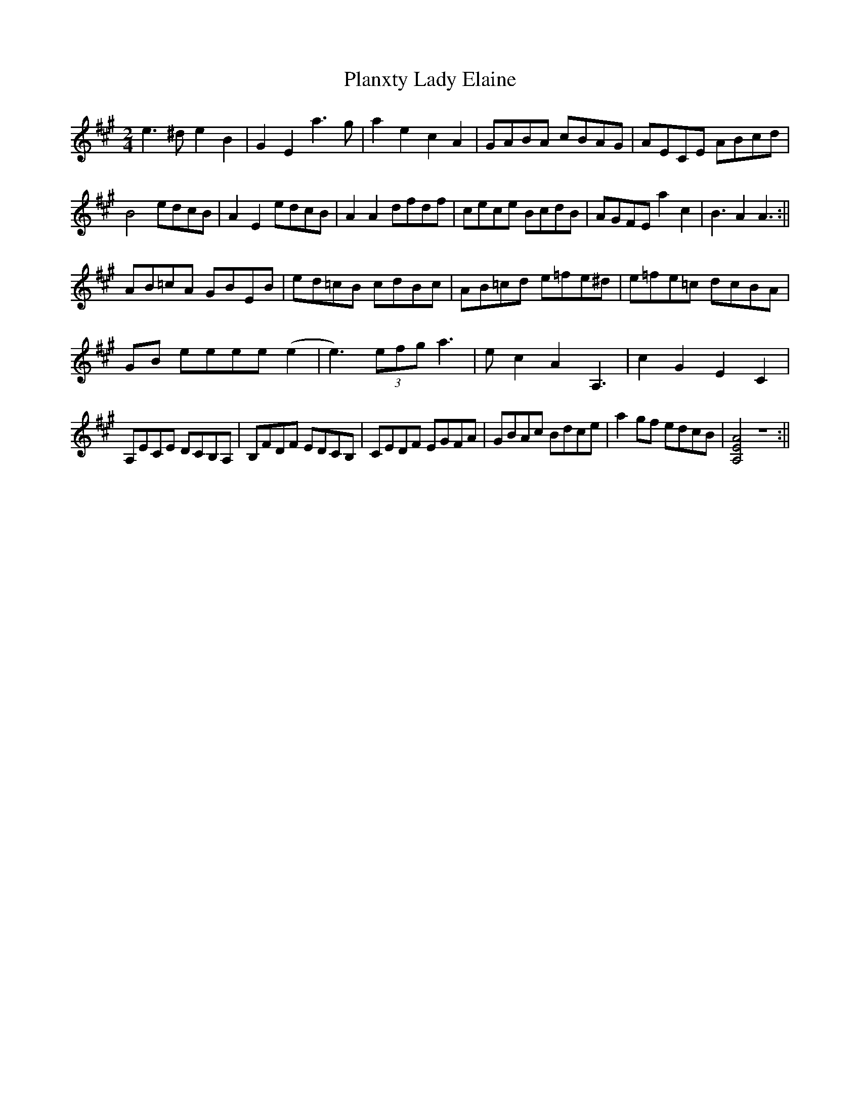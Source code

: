 X: 1
T: Planxty Lady Elaine
Z: Ediot
S: https://thesession.org/tunes/14143#setting25667
R: polka
M: 2/4
L: 1/8
K: Amaj
e3 ^d e2 B2|G2 E2 a3 g|a2 e2 c2 A2|GABA cBAG|AECE ABcd|
B4 edcB|A2 E2 edcB|A2 A2 dfdf|cece BcdB|AGFE a2 c2|B3 A2 A3:||
AB=cA GBEB|ed=cB cdBc|AB=cd e=fe^d|e=fe=c dcBA|
GB eeee (e2|e3) (3efg a3|e c2 A2 A,3|c2 G2 E2 C2 |
A,ECE DCB,A, |B,FDF EDCB, |CEDF EGFA| GBAc Bdce| a2 gf edcB| [AEA,]4 z4 :||
